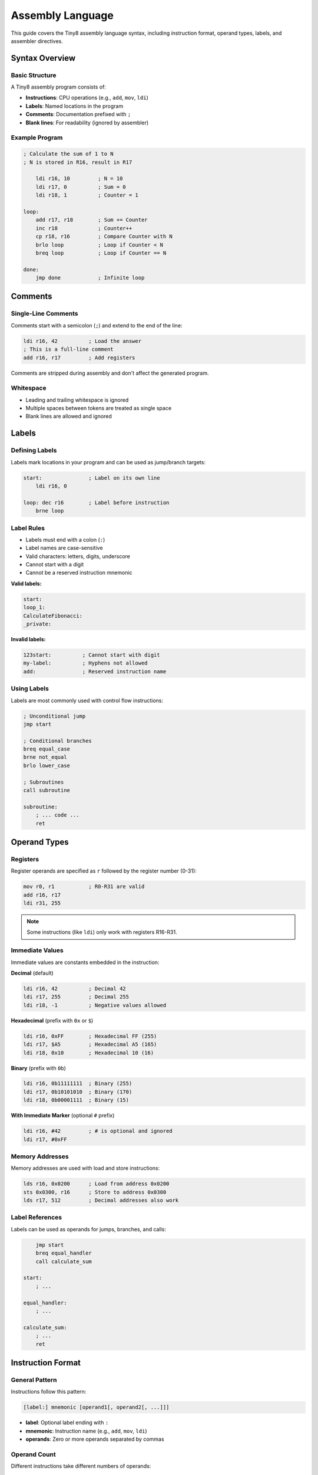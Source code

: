 Assembly Language
=================

This guide covers the Tiny8 assembly language syntax, including instruction format, operand types, labels, and assembler directives.

Syntax Overview
---------------

Basic Structure
~~~~~~~~~~~~~~~

A Tiny8 assembly program consists of:

* **Instructions**: CPU operations (e.g., ``add``, ``mov``, ``ldi``)
* **Labels**: Named locations in the program
* **Comments**: Documentation prefixed with ``;``
* **Blank lines**: For readability (ignored by assembler)

Example Program
~~~~~~~~~~~~~~~

.. code-block:: asm

   ; Calculate the sum of 1 to N
   ; N is stored in R16, result in R17
   
       ldi r16, 10         ; N = 10
       ldi r17, 0          ; Sum = 0
       ldi r18, 1          ; Counter = 1
   
   loop:
       add r17, r18        ; Sum += Counter
       inc r18             ; Counter++
       cp r18, r16         ; Compare Counter with N
       brlo loop           ; Loop if Counter < N
       breq loop           ; Loop if Counter == N
   
   done:
       jmp done            ; Infinite loop

Comments
--------

Single-Line Comments
~~~~~~~~~~~~~~~~~~~~

Comments start with a semicolon (``;``) and extend to the end of the line:

.. code-block:: asm

   ldi r16, 42          ; Load the answer
   ; This is a full-line comment
   add r16, r17         ; Add registers

Comments are stripped during assembly and don't affect the generated program.

Whitespace
~~~~~~~~~~

* Leading and trailing whitespace is ignored
* Multiple spaces between tokens are treated as single space
* Blank lines are allowed and ignored

Labels
------

Defining Labels
~~~~~~~~~~~~~~~

Labels mark locations in your program and can be used as jump/branch targets:

.. code-block:: asm

   start:               ; Label on its own line
       ldi r16, 0
   
   loop: dec r16        ; Label before instruction
       brne loop

Label Rules
~~~~~~~~~~~

* Labels must end with a colon (``:``)
* Label names are case-sensitive
* Valid characters: letters, digits, underscore
* Cannot start with a digit
* Cannot be a reserved instruction mnemonic

**Valid labels:**

.. code-block:: asm

   start:
   loop_1:
   CalculateFibonacci:
   _private:

**Invalid labels:**

.. code-block:: text

   123start:          ; Cannot start with digit
   my-label:          ; Hyphens not allowed
   add:               ; Reserved instruction name

Using Labels
~~~~~~~~~~~~

Labels are most commonly used with control flow instructions:

.. code-block:: asm

   ; Unconditional jump
   jmp start
   
   ; Conditional branches
   breq equal_case
   brne not_equal
   brlo lower_case
   
   ; Subroutines
   call subroutine
   
   subroutine:
       ; ... code ...
       ret

Operand Types
-------------

Registers
~~~~~~~~~

Register operands are specified as ``r`` followed by the register number (0-31):

.. code-block:: asm

   mov r0, r1           ; R0-R31 are valid
   add r16, r17
   ldi r31, 255

.. note::
   Some instructions (like ``ldi``) only work with registers R16-R31.

Immediate Values
~~~~~~~~~~~~~~~~

Immediate values are constants embedded in the instruction:

**Decimal** (default)

.. code-block:: asm

   ldi r16, 42          ; Decimal 42
   ldi r17, 255         ; Decimal 255
   ldi r18, -1          ; Negative values allowed

**Hexadecimal** (prefix with ``0x`` or ``$``)

.. code-block:: asm

   ldi r16, 0xFF        ; Hexadecimal FF (255)
   ldi r17, $A5         ; Hexadecimal A5 (165)
   ldi r18, 0x10        ; Hexadecimal 10 (16)

**Binary** (prefix with ``0b``)

.. code-block:: asm

   ldi r16, 0b11111111  ; Binary (255)
   ldi r17, 0b10101010  ; Binary (170)
   ldi r18, 0b00001111  ; Binary (15)

**With Immediate Marker** (optional ``#`` prefix)

.. code-block:: asm

   ldi r16, #42         ; # is optional and ignored
   ldi r17, #0xFF

Memory Addresses
~~~~~~~~~~~~~~~~

Memory addresses are used with load and store instructions:

.. code-block:: asm

   lds r16, 0x0200      ; Load from address 0x0200
   sts 0x0300, r16      ; Store to address 0x0300
   lds r17, 512         ; Decimal addresses also work

Label References
~~~~~~~~~~~~~~~~

Labels can be used as operands for jumps, branches, and calls:

.. code-block:: asm

       jmp start
       breq equal_handler
       call calculate_sum
   
   start:
       ; ...
   
   equal_handler:
       ; ...
   
   calculate_sum:
       ; ...
       ret

Instruction Format
------------------

General Pattern
~~~~~~~~~~~~~~~

Instructions follow this pattern:

.. code-block:: text

   [label:] mnemonic [operand1[, operand2[, ...]]]

* **label**: Optional label ending with ``:``
* **mnemonic**: Instruction name (e.g., ``add``, ``mov``, ``ldi``)
* **operands**: Zero or more operands separated by commas

Operand Count
~~~~~~~~~~~~~

Different instructions take different numbers of operands:

.. code-block:: asm

   ; Zero operands
   nop                  ; No operation
   ret                  ; Return from subroutine
   
   ; One operand
   inc r16              ; Increment register
   dec r17              ; Decrement register
   jmp loop             ; Jump to label
   push r16             ; Push register
   
   ; Two operands
   mov r16, r17         ; Move R17 to R16
   add r16, r17         ; Add R17 to R16
   ldi r16, 42          ; Load immediate into R16
   lds r16, 0x0200      ; Load from memory

Case Sensitivity
~~~~~~~~~~~~~~~~

* **Instructions**: Case-insensitive (``ADD``, ``add``, ``Add`` are all valid)
* **Registers**: Case-insensitive (``r16``, ``R16`` are both valid)
* **Labels**: Case-sensitive (``Loop`` and ``loop`` are different)

.. code-block:: asm

   ; These are all equivalent
   ADD r16, r17
   add r16, r17
   Add R16, R17
   
   ; But these labels are different
   Loop:
       ; ...
       jmp loop        ; Error! Label "loop" not defined

Program Structure
-----------------

Typical Program Layout
~~~~~~~~~~~~~~~~~~~~~~

Most Tiny8 programs follow this structure:

.. code-block:: asm

   ; ============================================
   ; Program: Description
   ; Author: Your Name
   ; Description: What the program does
   ; ============================================
   
   ; --- Initialization ---
       ldi r16, initial_value
       ldi r17, 0
   
   ; --- Main Loop ---
   main_loop:
       ; ... main program logic ...
       jmp main_loop
   
   ; --- Subroutines ---
   subroutine1:
       ; ... subroutine code ...
       ret
   
   subroutine2:
       ; ... subroutine code ...
       ret
   
   ; --- End ---
   done:
       jmp done         ; Infinite loop

Initialization
~~~~~~~~~~~~~~

Initialize registers and memory at the start of your program:

.. code-block:: asm

   ; Initialize working registers
   ldi r16, 0           ; Counter
   ldi r17, 1           ; Accumulator
   ldi r18, 10          ; Loop limit
   
   ; Initialize memory if needed
   ldi r19, 0xFF
   sts 0x0200, r19      ; Store initial value

Main Loop
~~~~~~~~~

Most programs have a main execution loop:

.. code-block:: asm

   main:
       ; Read input
       lds r16, input_addr
       
       ; Process
       call process_data
       
       ; Write output
       sts output_addr, r16
       
       ; Repeat
       jmp main

Program Termination
~~~~~~~~~~~~~~~~~~~

Since Tiny8 doesn't have a "halt" instruction, programs typically end with an infinite loop:

.. code-block:: asm

   done:
       jmp done         ; Loop forever
   
   ; Or explicitly spin
   end:
       nop
       jmp end

Assembler Behavior
------------------

Two-Pass Assembly
~~~~~~~~~~~~~~~~~

The assembler makes two passes through your code:

1. **First pass**: Collect all labels and their addresses
2. **Second pass**: Resolve label references and generate instructions

This allows forward references:

.. code-block:: asm

   ; Forward reference (allowed)
       jmp forward_label
       nop
       nop
   forward_label:
       ret

Number Parsing
~~~~~~~~~~~~~~

The assembler recognizes several number formats:

.. list-table::
   :header-rows: 1
   :widths: 30 30 40

   * - Format
     - Example
     - Value
   * - Decimal
     - ``42``
     - 42
   * - Negative decimal
     - ``-10``
     - -10 (stored as 246 in 8-bit)
   * - Hexadecimal (0x)
     - ``0xFF``
     - 255
   * - Hexadecimal ($)
     - ``$FF``
     - 255
   * - Binary
     - ``0b11111111``
     - 255

Error Handling
~~~~~~~~~~~~~~

The assembler will report errors for:

* Invalid instruction mnemonics
* Wrong number of operands
* Invalid register numbers (< 0 or > 31)
* Undefined label references
* Invalid number formats

Best Practices
--------------

Code Organization
~~~~~~~~~~~~~~~~~

1. **Use meaningful labels**: ``calculate_sum`` not ``label1``
2. **Comment liberally**: Explain what and why, not just how
3. **Group related code**: Keep subroutines together
4. **Use blank lines**: Separate logical sections

.. code-block:: asm

   ; Good: Clear structure and documentation
   ; Calculate factorial of N
   ; Input: R16 = N
   ; Output: R17 = N!
   factorial:
       ldi r17, 1           ; result = 1
   
   fact_loop:
       mul r17, r16         ; result *= N
       dec r16              ; N--
       brne fact_loop       ; Continue if N != 0
       ret

Naming Conventions
~~~~~~~~~~~~~~~~~~

* **Labels**: Use ``snake_case`` or ``CamelCase`` consistently
* **Constants**: Use ``UPPER_CASE`` for important constants
* **Temporary values**: Use lower registers (R0-R15)
* **Important data**: Use upper registers (R16-R31)

Register Allocation
~~~~~~~~~~~~~~~~~~~

Plan your register usage:

.. code-block:: asm

   ; Document register usage at top of program
   ; R16: Loop counter
   ; R17: Accumulator
   ; R18: Temporary storage
   ; R19-R20: Function parameters

Value Ranges
~~~~~~~~~~~~

Remember that Tiny8 uses 8-bit values:

* Unsigned range: 0 to 255
* Signed range: -128 to +127
* Overflow wraps around

.. code-block:: asm

   ldi r16, 255
   inc r16              ; R16 = 0 (wraps around)
   
   ldi r17, 0
   dec r17              ; R17 = 255 (wraps around)

Common Patterns
---------------

See the :doc:`getting_started` guide for common assembly patterns like loops, conditionals, and memory operations.
